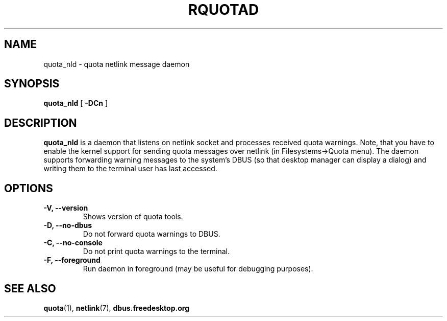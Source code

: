.TH RQUOTAD 8
.SH NAME
quota_nld \- quota netlink message daemon
.SH SYNOPSIS
.B quota_nld
[
.B \-DCn
]
.SH DESCRIPTION
.BR quota_nld
is a daemon that listens on netlink socket and processes received quota
warnings. Note, that you have to enable the kernel support for sending quota
messages over netlink (in Filesystems->Quota menu). The daemon supports
forwarding warning messages to the system's DBUS (so that desktop manager
can display a dialog) and writing them to the terminal user has last accessed.

.SH OPTIONS
.TP
.B \-V, \-\-version
Shows version of quota tools.
.TP
.B \-D, \-\-no-dbus
Do not forward quota warnings to DBUS.
.TP
.B \-C, \-\-no-console
Do not print quota warnings to the terminal.
.TP
.B \-F, \-\-foreground
Run daemon in foreground (may be useful for debugging purposes).

.SH "SEE ALSO"
.BR quota (1),
.BR netlink (7),
.BR dbus.freedesktop.org
